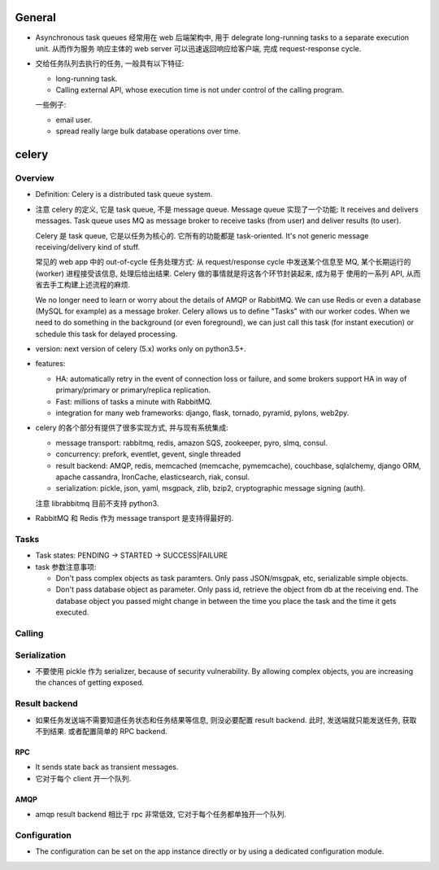 General
=======

- Asynchronous task queues 经常用在 web 后端架构中, 用于 delegrate
  long-running tasks to a separate execution unit. 从而作为服务
  响应主体的 web server 可以迅速返回响应给客户端, 完成 request-response
  cycle.

- 交给任务队列去执行的任务, 一般具有以下特征:

  * long-running task.

  * Calling external API, whose execution time is not under control of the
    calling program.

  一些例子:

  * email user.

  * spread really large bulk database operations over time.

celery
======

Overview
--------
- Definition: Celery is a distributed task queue system.

- 注意 celery 的定义, 它是 task queue, 不是 message queue.
  Message queue 实现了一个功能: It receives and delivers messages.
  Task queue uses MQ as message broker to receive tasks (from user)
  and deliver results (to user).

  Celery 是 task queue, 它是以任务为核心的. 它所有的功能都是 task-oriented.
  It's not generic message receiving/delivery kind of stuff.

  常见的 web app 中的 out-of-cycle 任务处理方式: 从 request/response
  cycle 中发送某个信息至 MQ, 某个长期运行的 (worker) 进程接受该信息,
  处理后给出结果. Celery 做的事情就是将这各个环节封装起来, 成为易于
  使用的一系列 API, 从而省去手工构建上述流程的麻烦.
  
  We no longer need to learn or worry about the details of AMQP or RabbitMQ. We
  can use Redis or even a database (MySQL for example) as a message broker.
  Celery allows us to define "Tasks" with our worker codes. When we need to do
  something in the background (or even foreground), we can just call this task
  (for instant execution) or schedule this task for delayed processing.

- version: next version of celery (5.x) works only on python3.5+.

- features:

  * HA:
    automatically retry in the event of connection loss or failure,
    and some brokers support HA in way of primary/primary or primary/replica
    replication.

  * Fast: millions of tasks a minute with RabbitMQ.

  * integration for many web frameworks: django, flask, tornado, pyramid, pylons,
    web2py.

- celery 的各个部分有提供了很多实现方式, 并与现有系统集成:

  * message transport: rabbitmq, redis, amazon SQS, zookeeper, pyro, slmq, consul.

  * concurrency: prefork, eventlet, gevent, single threaded

  * result backend: AMQP, redis, memcached (memcache, pymemcache), couchbase,
    sqlalchemy, django ORM, apache cassandra, IronCache, elasticsearch, riak, consul.

  * serialization: pickle, json, yaml, msgpack, zlib, bzip2,
    cryptographic message signing (auth).

  注意 librabbitmq 目前不支持 python3.

- RabbitMQ 和 Redis 作为 message transport 是支持得最好的.

Tasks
-----

- Task states: PENDING -> STARTED -> SUCCESS|FAILURE

- task 参数注意事项:

  * Don't pass complex objects as task paramters. Only pass JSON/msgpak, etc,
    serializable simple objects.

  * Don't pass database object as parameter. Only pass id, retrieve the object
    from db at the receiving end. The database object you passed might change
    in between the time you place the task and the time it gets executed.

Calling
-------

Serialization
-------------
- 不要使用 pickle 作为 serializer, because of security vulnerability. By
  allowing complex objects, you are increasing the chances of getting exposed.

Result backend
--------------

- 如果任务发送端不需要知道任务状态和任务结果等信息, 则没必要配置 result backend.
  此时, 发送端就只能发送任务, 获取不到结果. 或者配置简单的 RPC backend.

RPC
~~~

- It sends state back as transient messages.

- 它对于每个 client 开一个队列.

AMQP
~~~~

- amqp result backend 相比于 rpc 非常低效, 它对于每个任务都单独开一个队列.

Configuration
-------------

- The configuration can be set on the app instance directly or by using a
  dedicated configuration module.
